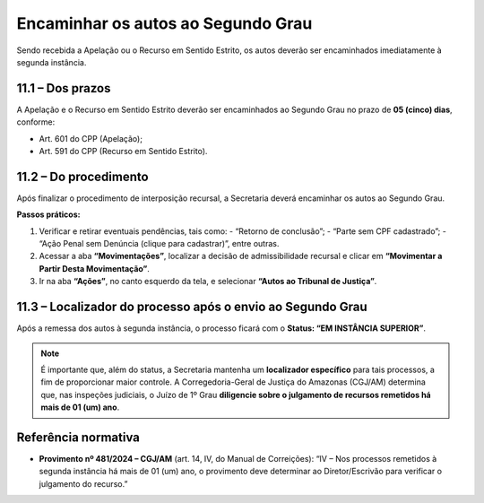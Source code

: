 Encaminhar os autos ao Segundo Grau
========================================

Sendo recebida a Apelação ou o Recurso em Sentido Estrito, os autos deverão ser encaminhados imediatamente à segunda instância.

11.1 – Dos prazos
-----------------

A Apelação e o Recurso em Sentido Estrito deverão ser encaminhados ao Segundo Grau no prazo de **05 (cinco) dias**, conforme:

- Art. 601 do CPP (Apelação);  
- Art. 591 do CPP (Recurso em Sentido Estrito).

11.2 – Do procedimento
----------------------

Após finalizar o procedimento de interposição recursal, a Secretaria deverá encaminhar os autos ao Segundo Grau.  

**Passos práticos:**

1. Verificar e retirar eventuais pendências, tais como:
   - “Retorno de conclusão”;
   - “Parte sem CPF cadastrado”;
   - “Ação Penal sem Denúncia (clique para cadastrar)”, entre outras.  
2. Acessar a aba **“Movimentações”**, localizar a decisão de admissibilidade recursal e clicar em **“Movimentar a Partir Desta Movimentação”**.  
3. Ir na aba **“Ações”**, no canto esquerdo da tela, e selecionar **“Autos ao Tribunal de Justiça”**.

11.3 – Localizador do processo após o envio ao Segundo Grau
-----------------------------------------------------------

Após a remessa dos autos à segunda instância, o processo ficará com o **Status: “EM INSTÂNCIA SUPERIOR”**.  

.. note::

   É importante que, além do status, a Secretaria mantenha um **localizador específico** para tais processos, a fim de proporcionar maior controle.  
   A Corregedoria-Geral de Justiça do Amazonas (CGJ/AM) determina que, nas inspeções judiciais, o Juízo de 1º Grau **diligencie sobre o julgamento de recursos remetidos há mais de 01 (um) ano**.

Referência normativa
--------------------

- **Provimento nº 481/2024 – CGJ/AM** (art. 14, IV, do Manual de Correições):  
  “IV – Nos processos remetidos à segunda instância há mais de 01 (um) ano, o provimento deve determinar ao Diretor/Escrivão para verificar o julgamento do recurso.”
